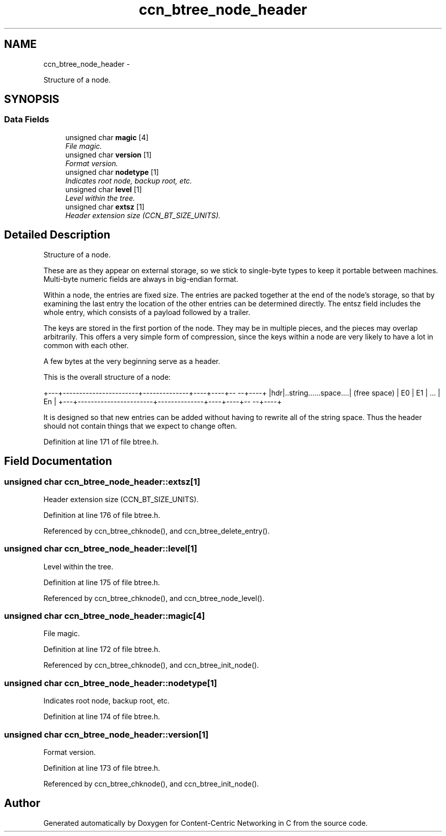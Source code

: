 .TH "ccn_btree_node_header" 3 "19 May 2013" "Version 0.7.2" "Content-Centric Networking in C" \" -*- nroff -*-
.ad l
.nh
.SH NAME
ccn_btree_node_header \- 
.PP
Structure of a node.  

.SH SYNOPSIS
.br
.PP
.SS "Data Fields"

.in +1c
.ti -1c
.RI "unsigned char \fBmagic\fP [4]"
.br
.RI "\fIFile magic. \fP"
.ti -1c
.RI "unsigned char \fBversion\fP [1]"
.br
.RI "\fIFormat version. \fP"
.ti -1c
.RI "unsigned char \fBnodetype\fP [1]"
.br
.RI "\fIIndicates root node, backup root, etc. \fP"
.ti -1c
.RI "unsigned char \fBlevel\fP [1]"
.br
.RI "\fILevel within the tree. \fP"
.ti -1c
.RI "unsigned char \fBextsz\fP [1]"
.br
.RI "\fIHeader extension size (CCN_BT_SIZE_UNITS). \fP"
.in -1c
.SH "Detailed Description"
.PP 
Structure of a node. 

These are as they appear on external storage, so we stick to single-byte types to keep it portable between machines. Multi-byte numeric fields are always in big-endian format.
.PP
Within a node, the entries are fixed size. The entries are packed together at the end of the node's storage, so that by examining the last entry the location of the other entries can be determined directly. The entsz field includes the whole entry, which consists of a payload followed by a trailer.
.PP
The keys are stored in the first portion of the node. They may be in multiple pieces, and the pieces may overlap arbitrarily. This offers a very simple form of compression, since the keys within a node are very likely to have a lot in common with each other.
.PP
A few bytes at the very beginning serve as a header.
.PP
This is the overall structure of a node:
.PP
+---+-----------------------+--------------+----+----+-- --+----+ |hdr|..string......space....| (free space) | E0 | E1 | ... | En | +---+-----------------------+--------------+----+----+-- --+----+
.PP
It is designed so that new entries can be added without having to rewrite all of the string space. Thus the header should not contain things that we expect to change often. 
.PP
Definition at line 171 of file btree.h.
.SH "Field Documentation"
.PP 
.SS "unsigned char \fBccn_btree_node_header::extsz\fP[1]"
.PP
Header extension size (CCN_BT_SIZE_UNITS). 
.PP
Definition at line 176 of file btree.h.
.PP
Referenced by ccn_btree_chknode(), and ccn_btree_delete_entry().
.SS "unsigned char \fBccn_btree_node_header::level\fP[1]"
.PP
Level within the tree. 
.PP
Definition at line 175 of file btree.h.
.PP
Referenced by ccn_btree_chknode(), and ccn_btree_node_level().
.SS "unsigned char \fBccn_btree_node_header::magic\fP[4]"
.PP
File magic. 
.PP
Definition at line 172 of file btree.h.
.PP
Referenced by ccn_btree_chknode(), and ccn_btree_init_node().
.SS "unsigned char \fBccn_btree_node_header::nodetype\fP[1]"
.PP
Indicates root node, backup root, etc. 
.PP
Definition at line 174 of file btree.h.
.SS "unsigned char \fBccn_btree_node_header::version\fP[1]"
.PP
Format version. 
.PP
Definition at line 173 of file btree.h.
.PP
Referenced by ccn_btree_chknode(), and ccn_btree_init_node().

.SH "Author"
.PP 
Generated automatically by Doxygen for Content-Centric Networking in C from the source code.
